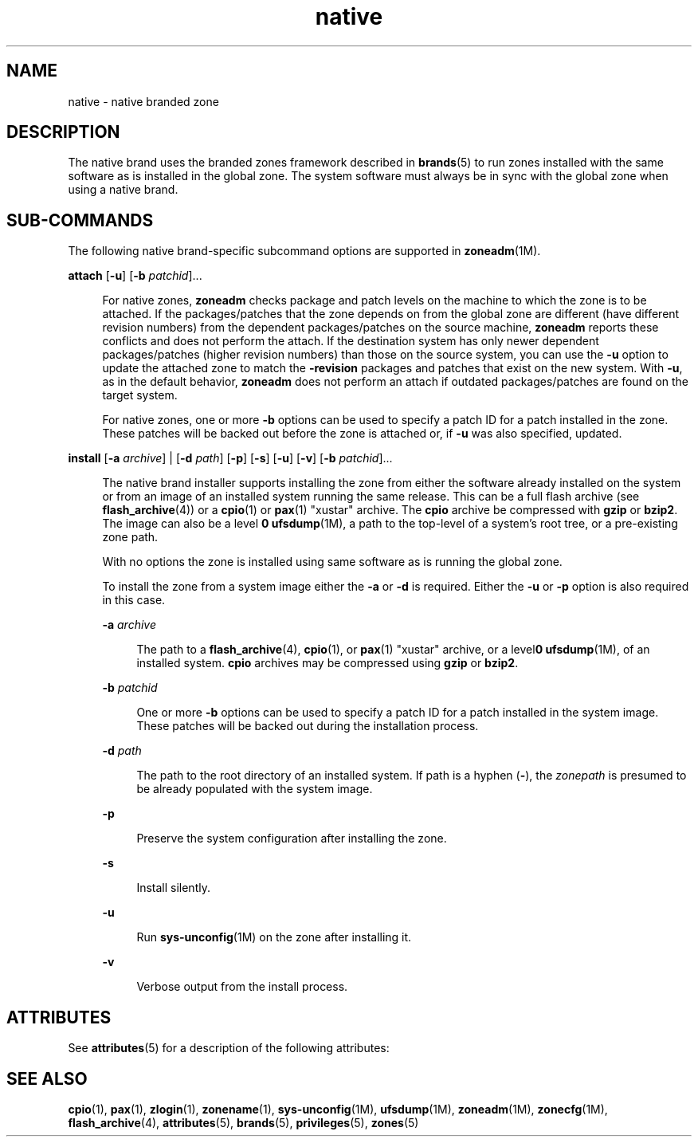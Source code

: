 '\" te
.\"  Copyright (c) 2009, Sun Microsystems, Inc. All Rights Reserved
.\"  Copyright (c) 2011, Joyent, Inc. All Rights Reserved
.\" The contents of this file are subject to the terms of the Common Development and Distribution License (the "License").  You may not use this file except in compliance with the License.
.\" You can obtain a copy of the license at usr/src/OPENSOLARIS.LICENSE or http://www.opensolaris.org/os/licensing.  See the License for the specific language governing permissions and limitations under the License.
.\" When distributing Covered Code, include this CDDL HEADER in each file and include the License file at usr/src/OPENSOLARIS.LICENSE.  If applicable, add the following below this CDDL HEADER, with the fields enclosed by brackets "[]" replaced with your own identifying information: Portions Copyright [yyyy] [name of copyright owner]
.TH native 5 "8 Mar 2011" "SunOS 5.11" "Standards, Environments, and Macros"
.SH NAME
native \- native branded zone
.SH DESCRIPTION
.sp
.LP
The native brand uses the branded zones framework described in \fBbrands\fR(5) to run zones installed with the same software as is installed in the global zone. The system software must always be in sync with the global zone when using a native brand.
.SH SUB-COMMANDS
.sp
.LP
The following native brand-specific subcommand options are supported in \fBzoneadm\fR(1M).
.sp
.ne 2
.mk
.na
\fB\fBattach\fR [\fB-u\fR] [\fB-b\fR \fIpatchid\fR]...\fR
.ad
.sp .6
.RS 4n
For native zones, \fBzoneadm\fR checks package and patch levels on the  machine to which the zone is to be attached. If the packages/patches that the zone depends on from the global zone are different (have different revision numbers) from the dependent packages/patches on the source machine, \fBzoneadm\fR reports these conflicts and does not perform the attach. If the destination system has only newer dependent packages/patches (higher revision numbers) than those on the source system, you can use the \fB-u\fR option to update the attached zone to match the \fB-revision\fR packages and patches that exist on the new system. With \fB-u\fR, as in the default behavior, \fBzoneadm\fR does not perform an attach if outdated packages/patches are found on the target system.
.sp
For native zones, one or more \fB-b\fR options can be used to specify a patch ID for a patch installed in the zone. These patches will be backed out before the zone is attached or, if \fB-u\fR was also specified, updated.
.RE

.sp
.ne 2
.mk
.na
\fB\fBinstall\fR [\fB-a\fR \fIarchive\fR] | [\fB-d\fR \fIpath\fR] [\fB-p\fR] [\fB-s\fR] [\fB-u\fR] [\fB-v\fR] [\fB-b\fR \fIpatchid\fR]...\fR
.ad
.sp .6
.RS 4n
The native brand installer supports installing the zone from either the software already installed on the system or from an image of an installed system running the same release.  This can be a full flash archive (see \fBflash_archive\fR(4)) or a \fBcpio\fR(1) or \fBpax\fR(1) "xustar" archive.  The \fBcpio\fR archive be compressed with \fBgzip\fR or \fBbzip2\fR.  The image can also be a level \fB0\fR \fBufsdump\fR(1M), a path to the top-level of a system's root tree, or a pre-existing zone path.
.sp
With no options the zone is installed using same software as is running the global zone.
.sp
To install the zone from a system image either the \fB-a\fR or \fB-d\fR is required.  Either the \fB-u\fR or \fB-p\fR option is also required in this case.
.sp
.ne 2
.mk
.na
\fB\fB-a\fR \fIarchive\fR\fR
.ad
.sp .6
.RS 4n
The path to a \fBflash_archive\fR(4), \fBcpio\fR(1), or \fBpax\fR(1) "xustar" archive, or a level\fB0\fR \fBufsdump\fR(1M), of an installed system. \fBcpio\fR archives may be compressed using \fBgzip\fR or \fBbzip2\fR.
.RE

.sp
.ne 2
.mk
.na
\fB\fB-b\fR \fIpatchid\fR\fR
.ad
.sp .6
.RS 4n
One or more \fB-b\fR options can be used to specify a patch ID for a patch installed in the system image. These patches will be backed out during the installation process.
.RE

.sp
.ne 2
.mk
.na
\fB\fB-d\fR \fIpath\fR\fR
.ad
.sp .6
.RS 4n
The path to the root directory of an installed system. If path is a hyphen (\fB-\fR), the \fIzonepath\fR is presumed to be already populated with the system image.
.RE

.sp
.ne 2
.mk
.na
\fB\fB-p\fR\fR
.ad
.sp .6
.RS 4n
Preserve the system configuration after installing the zone.
.RE

.sp
.ne 2
.mk
.na
\fB\fB-s\fR\fR
.ad
.sp .6
.RS 4n
Install silently.
.RE

.sp
.ne 2
.mk
.na
\fB\fB-u\fR\fR
.ad
.sp .6
.RS 4n
Run \fBsys-unconfig\fR(1M) on the zone after installing it.
.RE

.sp
.ne 2
.mk
.na
\fB\fB-v\fR\fR
.ad
.sp .6
.RS 4n
Verbose output from the install process.
.RE

.RE

.SH ATTRIBUTES
.sp
.LP
See \fBattributes\fR(5) for a description of the following attributes:
.sp

.sp
.TS
tab() box;
cw(2.75i) |cw(2.75i) 
lw(2.75i) |lw(2.75i) 
.
\fBATTRIBUTE TYPE\fR\fBATTRIBUTE VALUE\fR
_
AvailabilitySUNWzoneu
_
Interface StabilityUncommitted
.TE

.SH SEE ALSO
.sp
.LP
\fBcpio\fR(1), \fBpax\fR(1), \fBzlogin\fR(1), \fBzonename\fR(1), \fBsys-unconfig\fR(1M), \fBufsdump\fR(1M), \fBzoneadm\fR(1M), \fBzonecfg\fR(1M), \fBflash_archive\fR(4), \fBattributes\fR(5), \fBbrands\fR(5), \fBprivileges\fR(5), \fBzones\fR(5)
